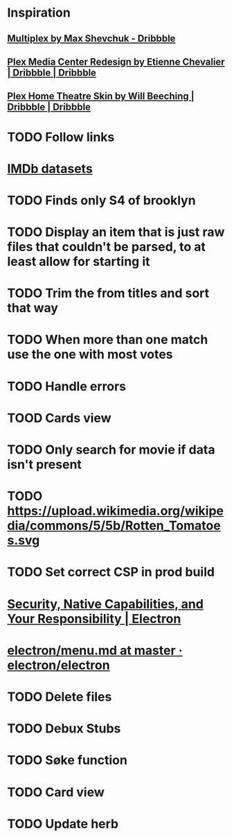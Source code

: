 * Inspiration
** [[https://dribbble.com/shots/3910033-Multiplex][Multiplex by Max Shevchuk - Dribbble]]
** [[https://dribbble.com/shots/4934084-Plex-Media-Center-Redesign][Plex Media Center Redesign by Etienne Chevalier | Dribbble | Dribbble]]
** [[https://dribbble.com/shots/3011060-Plex-Home-Theatre-Skin][Plex Home Theatre Skin by Will Beeching | Dribbble | Dribbble]]
* TODO Follow links
* [[https://www.imdb.com/interfaces/][IMDb datasets]]
* TODO Finds only S4 of brooklyn
* TODO Display an item that is just raw files that couldn't be parsed, to at least allow for starting it
* TODO Trim the from titles and sort that way
* TODO When more than one match use the one with most votes
* TODO Handle errors
* TOOD Cards view
* TODO Only search for movie if data isn't present
* TODO https://upload.wikimedia.org/wikipedia/commons/5/5b/Rotten_Tomatoes.svg
* TODO Set correct CSP in prod build
* [[https://electronjs.org/docs/tutorial/security][Security, Native Capabilities, and Your Responsibility | Electron]]
* [[https://github.com/electron/electron/blob/master/docs/api/menu.md][electron/menu.md at master · electron/electron]]
* TODO Delete files
* TODO Debux Stubs
* TODO Søke function
* TODO Card view
* TODO Update herb
